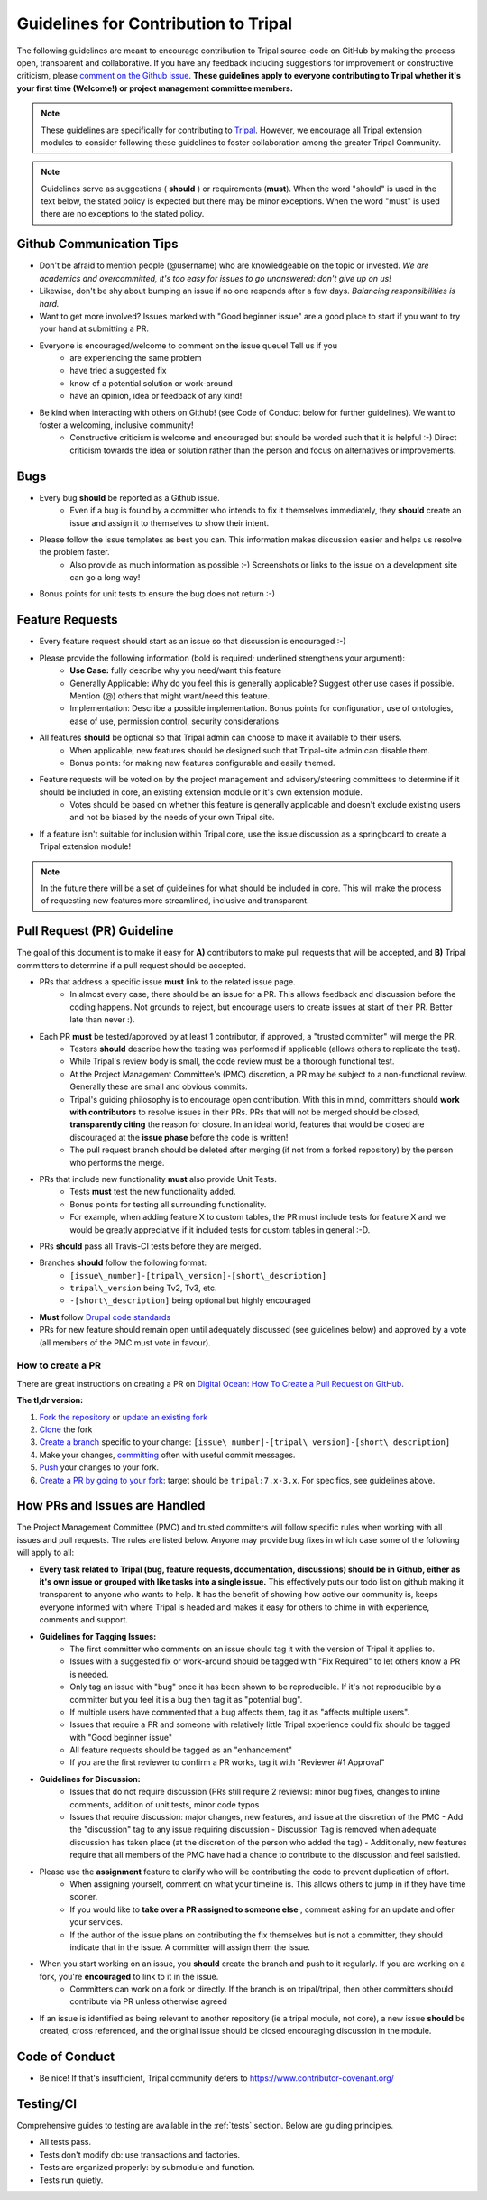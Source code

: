 Guidelines for Contribution to Tripal
========================================

The following guidelines are meant to encourage contribution to Tripal source-code on GitHub by making the process open, transparent and collaborative. If you have any feedback including suggestions for improvement or constructive criticism, please `comment on the Github issue <https://github.com/tripal/tripal/issues/344>`_. **These guidelines apply to everyone contributing to Tripal whether it's your first time (Welcome!) or project management committee members.**

.. note::

  These guidelines are specifically for contributing to `Tripal <https://github.com/tripal/tripal>`_. However, we encourage all Tripal extension modules to consider following these guidelines to foster collaboration among the greater Tripal Community.

.. note::

	Guidelines serve as suggestions ( **should** ) or requirements (**must**). When the word "should" is used in the text below, the stated policy is expected but there may be minor exceptions.  When the word "must" is used there are no exceptions to the stated policy.


Github Communication Tips
---------------------------

- Don't be afraid to mention people (@username) who are knowledgeable on the topic or invested.  *We are academics and overcommitted, it's too easy for issues to go unanswered: don't give up on us!*
- Likewise, don't be shy about bumping an issue if no one responds after a few days. *Balancing responsibilities is hard.*
- Want to get more involved? Issues marked with "Good beginner issue" are a good place to start if you want to try your hand at submitting a PR.
- Everyone is encouraged/welcome to comment on the issue queue! Tell us if you
    - are experiencing the same problem
    - have tried a suggested fix
    - know of a potential solution or work-around
    - have an opinion, idea or feedback of any kind!
- Be kind when interacting with others on Github! (see Code of Conduct below for further guidelines). We want to foster a welcoming, inclusive community!
    - Constructive criticism is welcome and encouraged but should be worded such that it is helpful :-) Direct criticism towards the idea or solution rather than the person and focus on alternatives or improvements.

Bugs
-----


- Every bug **should** be reported as a Github issue.
    - Even if a bug is found by a committer who intends to fix it themselves immediately, they **should** create an issue and assign it to themselves to show their intent.
- Please follow the issue templates as best you can.  This information makes discussion easier and helps us resolve the problem faster.
    - Also provide as much information as possible :-)  Screenshots or links to the issue on a development site can go a long way!
- Bonus points for unit tests to ensure the bug does not return :-)

Feature Requests
------------------

- Every feature request should start as an issue so that discussion is encouraged :-)
- Please provide the following information (bold is required; underlined strengthens your argument):
    - **Use Case:** fully describe why you need/want this feature
    - Generally Applicable: Why do you feel this is generally applicable? Suggest other use cases if possible. Mention (@) others that might want/need this feature.
    - Implementation: Describe a possible implementation. Bonus points for configuration, use of ontologies, ease of use, permission control, security considerations
- All features **should** be optional so that Tripal admin can choose to make it available to their users.
    - When applicable, new features should be designed such that Tripal-site admin can disable them.
    - Bonus points: for making new features configurable and easily themed.
- Feature requests will be voted on by the project management and advisory/steering committees to determine if it should be included in core, an existing extension module or it's own extension module.
    - Votes should be based on whether this feature is generally applicable and doesn't exclude existing users and not be biased by the needs of your own Tripal site.
- If a feature isn't suitable for inclusion within Tripal core, use the issue discussion as a springboard to create a Tripal extension module!

.. note::

  In the future there will be a set of guidelines for what should be included in core. This will make the process of requesting new features more streamlined, inclusive and transparent.

Pull Request (PR) Guideline
----------------------------

The goal of this document is to make it easy for **A)** contributors to make pull requests that will be accepted, and **B)** Tripal committers to determine if a pull request should be accepted.

- PRs that address a specific issue **must** link to the related issue page.
    - In almost every case, there should be an issue for a PR.  This allows feedback and discussion before the coding happens.  Not grounds to reject, but encourage users to create issues at start of their PR.  Better late than never :).
- Each PR **must** be tested/approved by at least 1 contributor, if approved, a "trusted committer" will merge the PR.
    - Testers **should** describe how the testing was performed if applicable (allows others to replicate the test).
    - While Tripal's review body is small, the code review must be a thorough functional test.
    - At the Project Management Committee's (PMC) discretion, a PR may be subject to a non-functional review.  Generally these are small and obvious commits.
    - Tripal's guiding philosophy is to encourage open contribution.  With this in mind, committers should **work with contributors** to resolve issues in their PRs.  PRs that will not be merged should be closed, **transparently citing** the reason for closure.  In an ideal world, features that would be closed are discouraged at the **issue phase** before the code is written!
    - The pull request branch should be deleted after merging (if not from a forked repository) by the person who performs the merge.
- PRs that include new functionality **must** also provide Unit Tests.
    - Tests **must** test the new functionality added.
    - Bonus points for testing all surrounding functionality.
    - For example, when adding feature X to custom tables, the PR must include tests for feature X and we would be greatly appreciative if it included tests for custom tables in general :-D.
- PRs **should** pass all Travis-CI tests before they are merged.
- Branches **should** follow the following format:
    - ``[issue\_number]-[tripal\_version]-[short\_description]``
    - ``tripal\_version`` being Tv2, Tv3, etc.
    - ``-[short\_description]`` being optional but highly encouraged
- **Must** follow `Drupal code standards <https://www.drupal.org/docs/develop/standards>`_
- PRs for new feature should remain open until adequately discussed (see guidelines below) and approved by a vote (all members of the PMC must vote in favour).


How to create a PR
^^^^^^^^^^^^^^^^^^^^^

There are great instructions on creating a PR on `Digital Ocean: How To Create a Pull Request on GitHub <https://www.digitalocean.com/community/tutorials/how-to-create-a-pull-request-on-github>`_.

**The tl;dr version:**

1. `Fork the repository <https://docs.github.com/en/github/getting-started-with-github/fork-a-repo>`_ or `update an existing fork <https://docs.github.com/en/github/collaborating-with-issues-and-pull-requests/syncing-a-fork>`_
2. `Clone <https://docs.github.com/en/github/creating-cloning-and-archiving-repositories/cloning-a-repository>`_ the fork
3. `Create a branch <https://git-scm.com/book/en/v2/Git-Branching-Basic-Branching-and-Merging>`_ specific to your change: ``[issue\_number]-[tripal\_version]-[short\_description]``
4. Make your changes, `committing <https://git-scm.com/docs/git-commit#_examples>`_ often with useful commit messages.
5. `Push <https://git-scm.com/docs/git-push#_examples>`_ your changes to your fork.
6. `Create a PR by going to your fork <https://docs.github.com/en/github/collaborating-with-issues-and-pull-requests/creating-a-pull-request-from-a-fork>`_: target should be ``tripal:7.x-3.x``. For specifics, see guidelines above.

.. note:

  If you are a `committer <>`_, you can clone the Tripal repository directly with no need to create or maintain a fork. Please make sure you are always creating new branches off of ``7.x-3.x`` and that you have pulled all recent changes to ``7.x-3.x`` before creating a new branch.

How PRs and Issues are Handled
------------------------------
The Project Management Committee (PMC) and trusted committers will follow specific rules when working with all issues and pull requests. The rules are listed below. Anyone may provide bug fixes in which case some of the following will apply to all:

- **Every task related to Tripal (bug, feature requests, documentation, discussions) should be in Github, either as it's own issue or grouped with like tasks into a single issue.** This effectively puts our todo list on github making it transparent to anyone who wants to help. It has the benefit of showing how active our community is, keeps everyone informed with where Tripal is headed and makes it easy for others to chime in with experience, comments and support.
- **Guidelines for Tagging Issues:**
    - The first committer who comments on an issue should tag it with the version of Tripal it applies to.
    - Issues with a suggested fix or work-around should be tagged with "Fix Required" to let others know a PR is needed.
    - Only tag an issue with "bug" once it has been shown to be reproducible. If it's not reproducible by a committer but you feel it is a bug then tag it as "potential bug".
    - If multiple users have commented that a bug affects them, tag it as "affects multiple users".
    - Issues that require a PR and someone with relatively little Tripal experience could fix should be tagged with "Good beginner issue"
    - All feature requests should be tagged as an "enhancement"
    - If you are the first reviewer to confirm a PR works, tag it with "Reviewer #1 Approval"
- **Guidelines for Discussion:**
    - Issues that do not require discussion (PRs still require 2 reviews): minor bug fixes, changes to inline comments, addition of unit tests, minor code typos
    - Issues that require discussion: major changes, new features, and issue at the discretion of the PMC
      - Add the "discussion" tag to any issue requiring discussion
      - Discussion Tag is removed when adequate discussion has taken place (at the discretion of the person who added the tag)
      - Additionally, new features require that all members of the PMC have had a chance to contribute to the discussion and feel satisfied.
- Please use the **assignment** feature to clarify who will be contributing the code to prevent duplication of effort.
    - When assigning yourself, comment on what your timeline is. This allows others to jump in if they have time sooner.
    - If you would like to **take over a PR assigned to someone else** , comment asking for an update and offer your services.
    - If the author of the issue plans on contributing the fix themselves but is not a committer, they should indicate that in the issue.  A committer will assign them the issue.
- When you start working on an issue, you **should** create the branch and push to it regularly. If you are working on a fork, you're **encouraged** to link to it in the issue.
    - Committers can work on a fork or directly.  If the branch is on tripal/tripal, then other committers should contribute via PR unless otherwise agreed
- If an issue is identified as being relevant to another repository (ie a tripal module, not core), a new issue **should** be created, cross referenced, and the original issue should be closed encouraging discussion in the module.

Code of Conduct
----------------


- Be nice!  If that's insufficient, Tripal community defers to https://www.contributor-covenant.org/

Testing/CI
------------


Comprehensive guides to testing are available in the :ref:`tests` section.  Below are guiding principles.

- All tests pass.
- Tests don't modify db: use transactions and factories.
- Tests are organized properly: by submodule and function.
- Tests run quietly.
